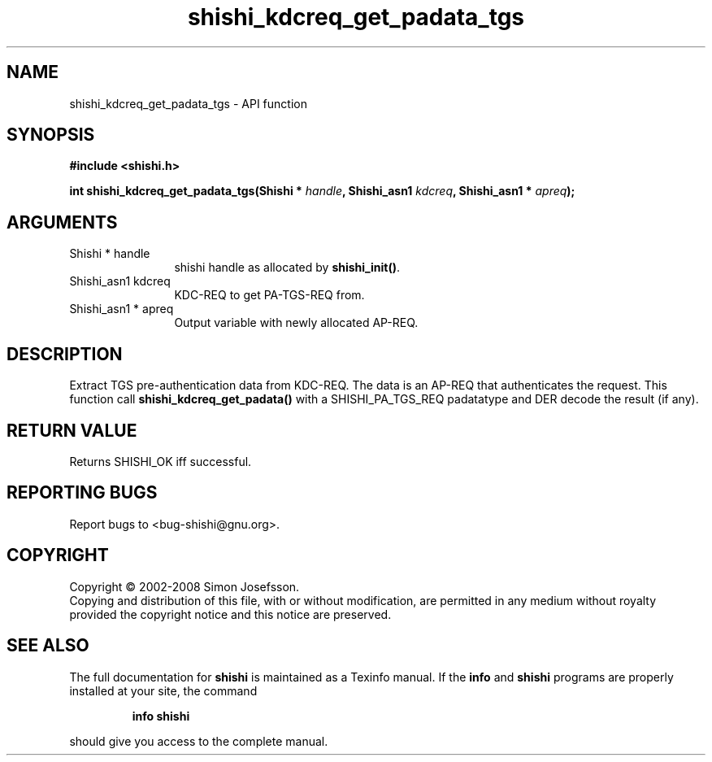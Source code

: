 .\" DO NOT MODIFY THIS FILE!  It was generated by gdoc.
.TH "shishi_kdcreq_get_padata_tgs" 3 "0.0.39" "shishi" "shishi"
.SH NAME
shishi_kdcreq_get_padata_tgs \- API function
.SH SYNOPSIS
.B #include <shishi.h>
.sp
.BI "int shishi_kdcreq_get_padata_tgs(Shishi * " handle ", Shishi_asn1 " kdcreq ", Shishi_asn1 * " apreq ");"
.SH ARGUMENTS
.IP "Shishi * handle" 12
shishi handle as allocated by \fBshishi_init()\fP.
.IP "Shishi_asn1 kdcreq" 12
KDC\-REQ to get PA\-TGS\-REQ from.
.IP "Shishi_asn1 * apreq" 12
Output variable with newly allocated AP\-REQ.
.SH "DESCRIPTION"
Extract TGS pre\-authentication data from KDC\-REQ.  The data is an
AP\-REQ that authenticates the request.  This function call
\fBshishi_kdcreq_get_padata()\fP with a SHISHI_PA_TGS_REQ padatatype and
DER decode the result (if any).
.SH "RETURN VALUE"
Returns SHISHI_OK iff successful.
.SH "REPORTING BUGS"
Report bugs to <bug-shishi@gnu.org>.
.SH COPYRIGHT
Copyright \(co 2002-2008 Simon Josefsson.
.br
Copying and distribution of this file, with or without modification,
are permitted in any medium without royalty provided the copyright
notice and this notice are preserved.
.SH "SEE ALSO"
The full documentation for
.B shishi
is maintained as a Texinfo manual.  If the
.B info
and
.B shishi
programs are properly installed at your site, the command
.IP
.B info shishi
.PP
should give you access to the complete manual.
